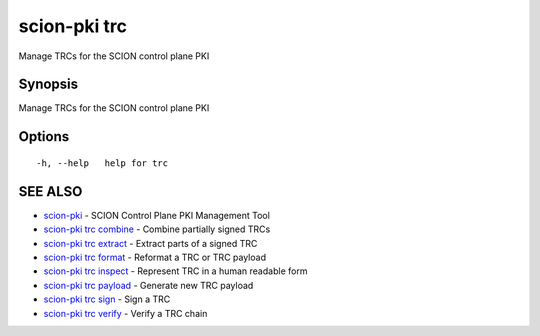 .. _scion-pki_trc:

scion-pki trc
-------------

Manage TRCs for the SCION control plane PKI

Synopsis
~~~~~~~~


Manage TRCs for the SCION control plane PKI

Options
~~~~~~~

::

  -h, --help   help for trc

SEE ALSO
~~~~~~~~

* `scion-pki <scion-pki.html>`_ 	 - SCION Control Plane PKI Management Tool
* `scion-pki trc combine <scion-pki_trc_combine.html>`_ 	 - Combine partially signed TRCs
* `scion-pki trc extract <scion-pki_trc_extract.html>`_ 	 - Extract parts of a signed TRC
* `scion-pki trc format <scion-pki_trc_format.html>`_ 	 - Reformat a TRC or TRC payload
* `scion-pki trc inspect <scion-pki_trc_inspect.html>`_ 	 - Represent TRC in a human readable form
* `scion-pki trc payload <scion-pki_trc_payload.html>`_ 	 - Generate new TRC payload
* `scion-pki trc sign <scion-pki_trc_sign.html>`_ 	 - Sign a TRC
* `scion-pki trc verify <scion-pki_trc_verify.html>`_ 	 - Verify a TRC chain


